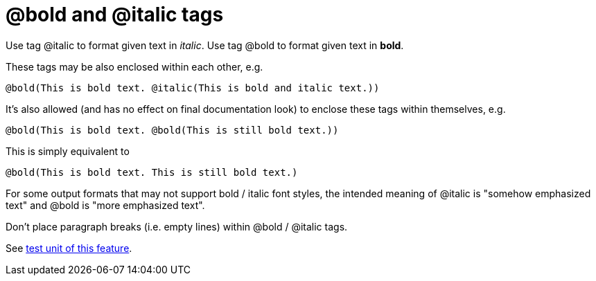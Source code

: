 :doctitle: @bold and @italic tags

Use tag @italic to format given text in __italic__. Use tag @bold to
format given text in **bold**.

These tags may be also enclosed within each other, e.g.

----
@bold(This is bold text. @italic(This is bold and italic text.))
----

It's also allowed (and has no effect on final documentation look) to
enclose these tags within themselves, e.g.

----
@bold(This is bold text. @bold(This is still bold text.))
----

This is simply equivalent to

----
@bold(This is bold text. This is still bold text.)
----

For some output formats that may not support bold / italic font styles,
the intended meaning of @italic is "somehow emphasized text" and @bold
is "more emphasized text".

Don't place paragraph breaks (i.e. empty lines) within @bold / @italic
tags.

See https://github.com/pasdoc/pasdoc/blob/master/tests/testcases/ok_bold_italic.pas[test unit of this feature].
